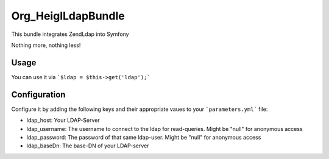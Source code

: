 Org_Heigl\LdapBundle
====================

This bundle integrates \Zend\Ldap into Symfony

Nothing more, nothing less!

Usage
-----

You can use it via ```$ldap = $this->get('ldap');```

Configuration
-------------

Configure it by adding the following keys and their appropriate vaues to your
```parameters.yml``` file:

* ldap_host: Your LDAP-Server
* ldap_username: The username to connect to the ldap for read-queries. Might be "null" for anonymous access
* ldap_password: The password of that same ldap-user. Might be "null" for anonymous access
* ldap_baseDn: The base-DN of your LDAP-server